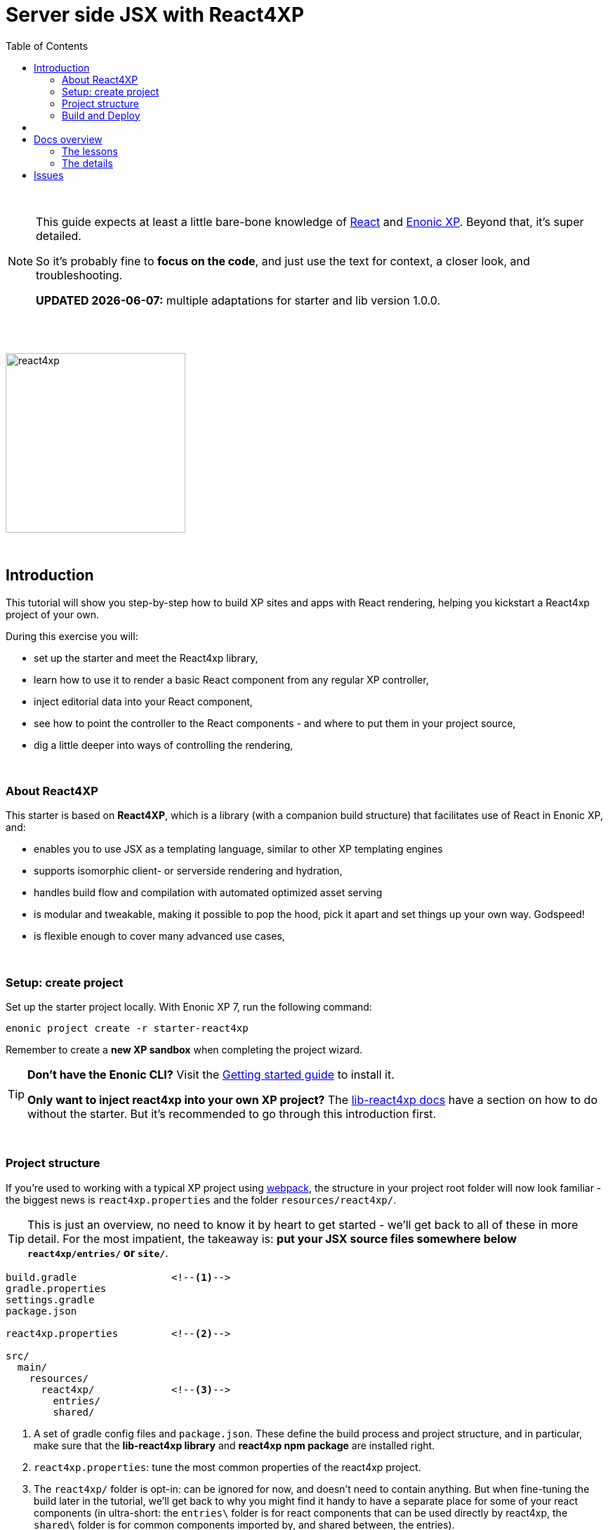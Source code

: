 = Server side JSX with React4XP
:toc: right
:toclevels: 2
:imagesdir: media/

{zwsp} +

[NOTE]
====
This guide expects at least a little bare-bone knowledge of link:https://reactjs.org/tutorial/tutorial.html[React] and link:https://developer.enonic.com/start[Enonic XP]. Beyond that, it's super detailed.

So it's probably fine to *focus on the code*, and just use the text for context, a closer look, and troubleshooting.

**UPDATED {docdate}:** multiple adaptations for starter and lib version 1.0.0.
====

{zwsp} +
{zwsp} +

image:react4xp.svg[title="React4xp logo",width=256px]

{zwsp} +

== Introduction

This tutorial will show you step-by-step how to build XP sites and apps with React rendering, helping you kickstart a React4xp project of your own.

During this exercise you will:

- set up the starter and meet the React4xp library,
- learn how to use it to render a basic React component from any regular XP controller,
- inject editorial data into your React component,
- see how to point the controller to the React components - and where to put them in your project source,
- dig a little deeper into ways of controlling the rendering,

{zwsp} +


=== About React4XP


This starter is based on *React4XP*, which is a library (with a companion build structure) that facilitates use of React in Enonic XP, and:

* enables you to use JSX as a templating language, similar to other XP templating engines
* supports isomorphic client- or serverside rendering and hydration,
* handles build flow and compilation with automated optimized asset serving
* is modular and tweakable, making it possible to pop the hood, pick it apart and set things up your own way. Godspeed!
* is flexible enough to cover many advanced use cases,

{zwsp} +

=== Setup: create project

Set up the starter project locally. With Enonic XP 7, run the following command:

[source,bash]
----
enonic project create -r starter-react4xp
----

Remember to create a *new XP sandbox* when completing the project wizard.

[TIP]
====
*Don't have the Enonic CLI?* Visit the https://developer.enonic.com/start[Getting started guide] to install it.

*Only want to inject react4xp into your own XP project?* The https://github.com/enonic/lib-react4xp/blob/master/README.md[lib-react4xp docs] have a section on how to do without the starter. But it's recommended to go through this introduction first.
====

{zwsp} +

=== Project structure

If you're used to working with a typical XP project using https://developer.enonic.com/templates/webpack[webpack], the structure in your project root folder will now look familiar -
the biggest news is `react4xp.properties` and the folder `resources/react4xp/`.

TIP: This is just an overview, no need to know it by heart to get started - we'll get back to all of these in more detail. For the most impatient, the takeaway is: *put your JSX source files somewhere below `react4xp/entries/` or `site/`*.

[source,files]
----
build.gradle                <!--1-->
gradle.properties
settings.gradle
package.json

react4xp.properties         <!--2-->

src/
  main/
    resources/
      react4xp/             <!--3-->
        entries/
        shared/

----

<1> A set of gradle config files and `package.json`. These define the build process and project structure, and in particular, make sure that the *lib-react4xp library* and *react4xp npm package* are installed right.
<2> `react4xp.properties`: tune the most common properties of the react4xp project.
<3> The `react4xp/` folder is opt-in: can be ignored for now, and doesn't need to contain anything. But when fine-tuning the build later in the tutorial, we'll get back to why you might find it handy to have a separate place for some of your react components (in ultra-short: the `entries\` folder is for react components that can be used directly by react4xp, the `shared\` folder is for common components imported by, and shared between, the entries).


{zwsp} +

=== Build and Deploy

To build and deploy the starter app, run this command from your shell:

[source, bash]
----
enonic project deploy
----

Accept starting the sandbox.

[NOTE]
====
To verify that your app started successfully, you should find an entry similar to this in the sandbox log:

`2019-04-09 13:40:40,765 INFO ... Application [<name.of.your.app>] installed successfully`
====

== {zwsp} +

Now you're ready to get started with the first lesson chapters.

[.right]
-> 1. <<1-hello-react#, Hello React: server and clientside>>

{zwsp} +
{zwsp} +
{zwsp} +
{zwsp} +

== Docs overview

=== The lessons

==== Basic
The first three chapters are a basic-level tutorial, just what you need to get started:

1. <<1-hello-react#, Hello React: server and clientside>>: Display a react component from content studio, first serverside rendered, then clientside.

2. <<2-editorial-data-and-props#, Editorial data and props>>: Insert editorial data from XP into the react component.

3. <<3-pages-parts-and-regions#, XP Pages, Parts, Regions and Content>>: Taking more advantage of the page-building powers in Content Studio - all react rendered.



{zwsp} +

==== Advanced

The next three chapters present a few more advanced usages:

[start=4]
4. <<4-source-file-structure#, Free source file structure>>: Which react components are available to react4xp (called _entries_), and how to reference them.

5. <<5-custom-flow-syntax#, Custom flow syntax>>: A more detailed and explicit syntax, for when you need more control.

6. <<6-imports-and-dependency-chunks#, Imports, chunks, config, webpack>>: Importing things into your entries, and controlling the compilation rules and output.

{zwsp} +
{zwsp} +

=== The details

Need to go deeper? Take a look at some more detailed explanations and docs:

==== Concepts

<<entries#, Entries>>

<<jsxpath#, JsxPath>>

<<chunks#, Optimizing dependency chunks>>

{zwsp} +

==== API

<<api#react4xp_render, React4xp.render>>

{zwsp} +
{zwsp} +

== Issues
Questions, bug reports or suggestions are welcome!

- link:https://github.com/enonic/lib-react4xp/issues?q=is%3Aissue+is%3Aopen+label%3Abug[Known bugs we're working on] - and a few workarounds
- link:https://github.com/enonic/lib-react4xp/issues?q=is%3Aissue+is%3Aopen+label%3Aenhancement[Future improvements, requested features]
- link:https://discuss.enonic.com[The Enonic Forums]

{zwsp} +
{zwsp} +
